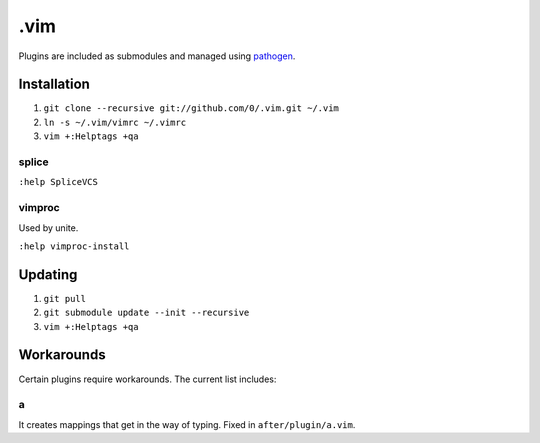 ****
.vim
****

Plugins are included as submodules and managed using `pathogen <https://github.com/tpope/vim-pathogen>`_.

Installation
============

#. ``git clone --recursive git://github.com/0/.vim.git ~/.vim``
#. ``ln -s ~/.vim/vimrc ~/.vimrc``
#. ``vim +:Helptags +qa``

splice
------

``:help SpliceVCS``

vimproc
-------

Used by unite.

``:help vimproc-install``

Updating
========

#. ``git pull``
#. ``git submodule update --init --recursive``
#. ``vim +:Helptags +qa``

Workarounds
===========

Certain plugins require workarounds. The current list includes:

a
-

It creates mappings that get in the way of typing. Fixed in
``after/plugin/a.vim``.
